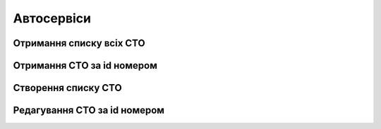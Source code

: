 Автосервіси
================

Отримання списку всіх СТО
------------------

.. http:get:: /kw_api/integration/car_services

    У результаті запиту отримуємо список всіх продуктів.

    **Example request**:

    .. tabs::

        .. code-tab:: bash

            $ curl http://localhost/kw_api/integration/car_services

        .. code-tab:: python

            import requests
            import json
            URL = 'http://localhost/kw_api/integration/car_services'
            response = requests.get(URL)
            print(response.json())

    **Example response**:

    .. sourcecode:: json

        {
           "result":[
              {
                 "id":1,
                 "name":"string",
                 "message":"string"
              }
           ]
        }


Отримання СТО за id номером
------------------

.. http:get:: /kw_api/integration/stages/(int:car_service_id)

    У результаті запиту отримуємо СТО за id.

    **Example request**:

    .. tabs::

        .. code-tab:: bash

            $ curl http://localhost/kw_api/integration/stages/(int:car_service_id)/

        .. code-tab:: python

            import requests
            import json
            URL = 'http://localhost/kw_api/integration/stages/(int:car_service_id)/'
            response = requests.get(URL)
            print(response.json())

    **Example response**:

    .. sourcecode:: json

        {
           "result":{
              "id":1,
              "name":"string",
              "message":"string"
           }
        }



    :query int car_service_id: параметр ідентифікатор СТО


Створення списку СТО
--------------------------------------------------

.. http:post:: /kw_api/integration/stages

    У результаті запиту створюємо СТО.

    **Example request**:

    .. tabs::

        .. code-tab:: bash

            $ curl \
                -X POST \
                -H "Content-Type: application/json" \
                -d @body.json \
                http://localhost/kw_api/integration/stages

        .. code-tab:: python

            import requests
            import json
            URL = 'http://localhost/kw_api/integration/stages'
            data = json.load(open('body.json', 'rb'))
            response = requests.post(URL, json=data)
            print(response.json())

    The content of body.json is like:

    .. code-block:: json

        {
           "stages":[
              {
                "name":"string",
            "message":"string"
              }
           ]
        }


    **Example response**:

    .. sourcecode:: json

       {
            "jsonrpc": "2.0",
            "id": null,
            "result": [
                {
                    "id":1,
                    "name":"string",
                    "message":"string"
                }
            ]
        }

    **Обов'язкові поля відмічені '*'**

    :>json string name: ім’я стадії*
    :>json string message: повідомлення


Редагування СТО за id номером
--------------------------------------------------

.. http:post:: /kw_api/integration/stages/(int:car_service_id)

    У результаті запиту редагуємо СТО.

    **Example request**:

    .. tabs::

        .. code-tab:: bash

            $ curl \
                -X POST \
                -H "Content-Type: application/json" \
                -d @body.json \
                http://localhost/kw_api/integration/stages/(int:car_service_id)

        .. code-tab:: python

            import requests
            import json
            URL = 'http://localhost/kw_api/integration/stages/(int:car_service_id)'
            data = json.load(open('body.json', 'rb'))
            response = requests.post(URL, json=data)
            print(response.json())

    The content of body.json is like:

    .. code-block:: json

        {
            "name":"string",
            "message":"string"
        }


    **Example response**:

    .. sourcecode:: json

       {
            "jsonrpc": "2.0",
            "id": null,
            "result": {
                 "id":1,
                 "name":"string",
                 "message":"string"
            }
        }


    **Обов'язкові поля відмічені '*'**

    :>json string name: ім’я стадії*
    :>json string message: повідомлення
    :query int car_service_id: параметр ідентифікатор СТО


